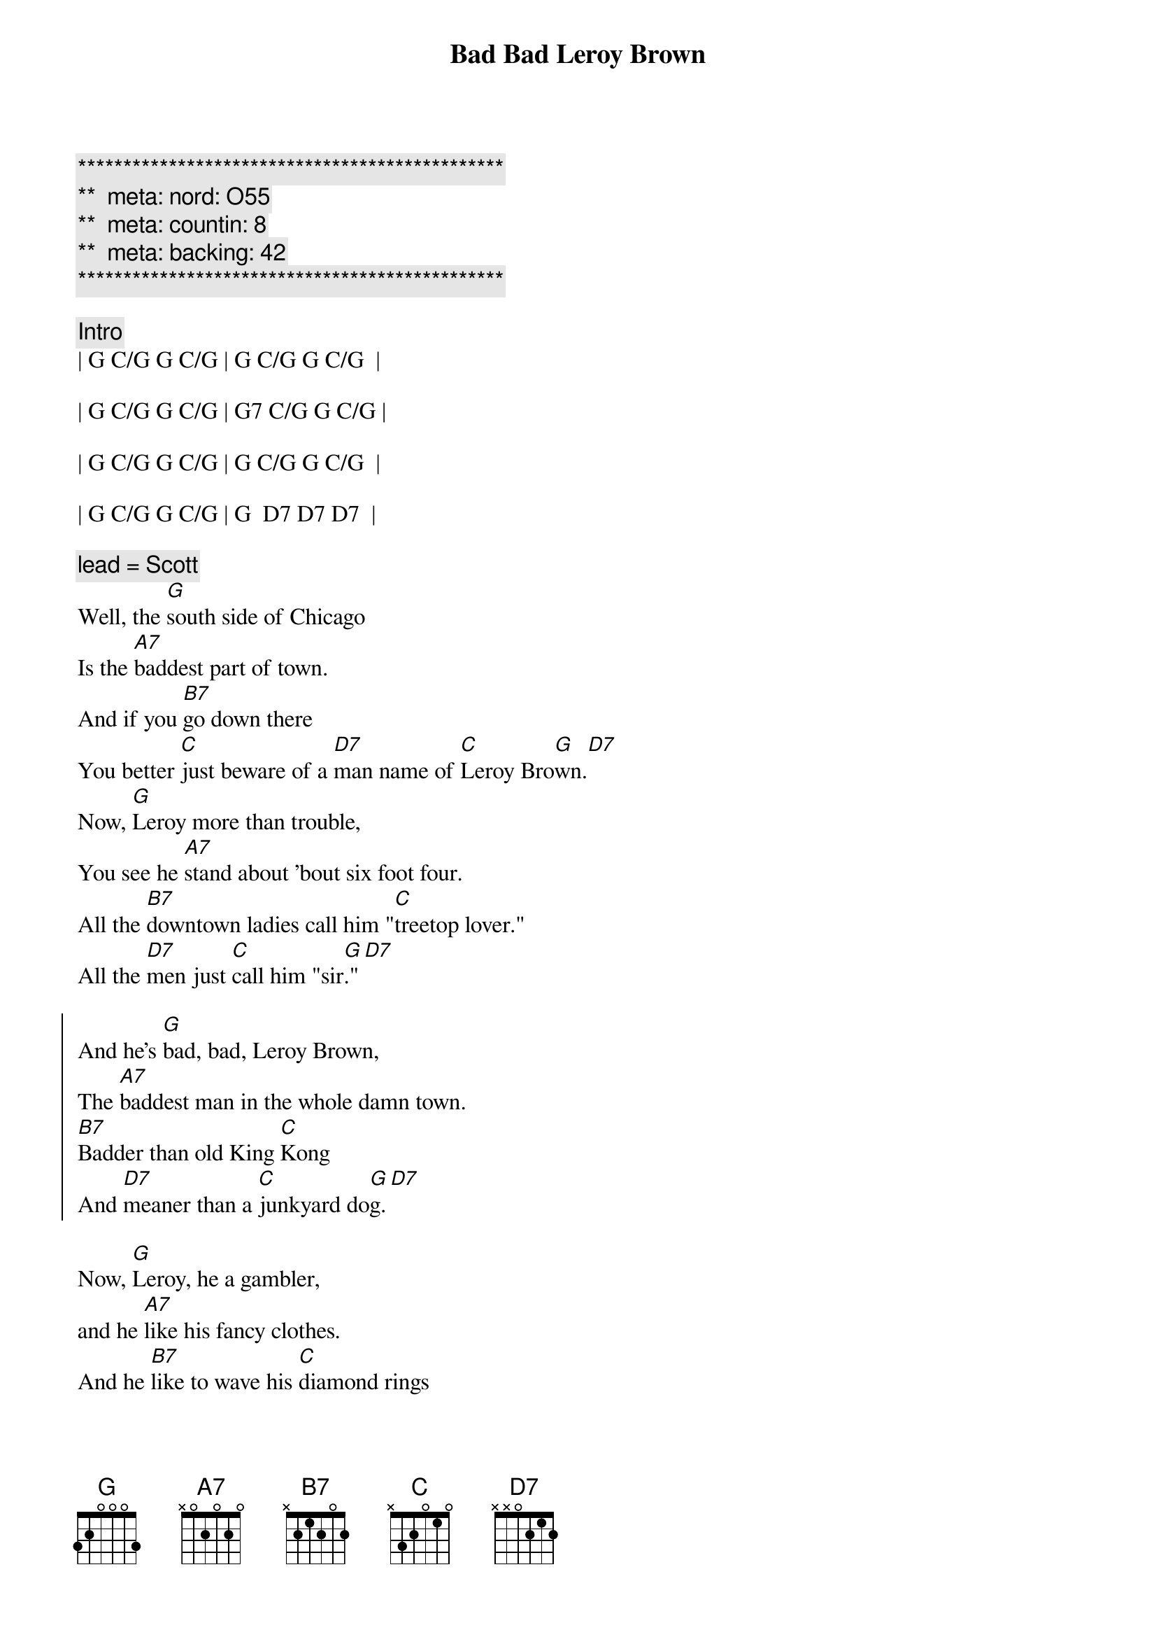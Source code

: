 {title: Bad Bad Leroy Brown}
{artist: Jim Croce}
{key: G}
{duration: 2:35}
{tempo: 148}
{meta: nord: O55}
{meta: countin: 8}
{meta: backing: 42}

{c:***********************************************}
{c:**  meta: nord: O55   }
{c:**  meta: countin: 8   }
{c:**  meta: backing: 42   }
{c:***********************************************}

{c:Intro}
| G C/G G C/G | G C/G G C/G  | 

| G C/G G C/G | G7 C/G G C/G |

| G C/G G C/G | G C/G G C/G  | 

| G C/G G C/G | G  D7 D7 D7  |

{c: lead = Scott}
{sov}
Well, the [G]south side of Chicago
Is the [A7]baddest part of town.
And if you [B7]go down there
You better [C]just beware of a [D7]man name of [C]Leroy Bro[G]wn.[D7]
Now, [G]Leroy more than trouble,
You see he [A7]stand about 'bout six foot four.
All the [B7]downtown ladies call him "[C]treetop lover."
All the [D7]men just [C]call him "sir[G]."[D7]
{eov}

{soc}
And he's [G]bad, bad, Leroy Brown,
The [A7]baddest man in the whole damn town.
[B7]Badder than old King [C]Kong
And [D7]meaner than a [C]junkyard do[G]g.[D7]
{eoc}

{sov}
Now, [G]Leroy, he a gambler,
and he [A7]like his fancy clothes.
And he [B7]like to wave his [C]diamond rings
in front of [D7]every[C]body's [G]nos[D7]e
He got a [G]custom Continental.
He got an [A7]Eldorado too.
He got a [B7]thirty-two gun in his [C]pocket for fun.
He got a [D7]razor [C]in his [G]shoe.[D7]
{eov}

{soc}
And he's [G]bad (bad), bad (bad), Leroy Brown,
The [A7]baddest man in the whole damn town.
[B7]Badder than old King [C]Kong
And [D7]meaner than a [C]junkyard do[G]g.[D7]
{eoc}

{c: lead = Jeff}
{sov}
Well, [G]Friday 'bout a week ago,
[A7]Leroy's shootin' dice.
And at the [B7]edge of the bar sat a [C]girl name of Doris
and [D7]**oh, that [C]girl look [G]nice**[D7]
Well, he (ooh) [G]cast his eyes upon her (do, do do do)
(ooh) and the [A7]trouble soon began. (do, do do do)
(ooh)And [B7]Leroy Brown, he learned a [C]lesson 'bout messin'
with the [D7]wife of a [C]jealous [G]man[D7]
{eov}

{soc}
And he's [G]bad, (bad) bad, (bad) Leroy Brown,
The [A7]baddest man in the whole damn town.
[B7]Badder than old King [C]Kong
And [D7]meaner than a [C]junkyard do[G]g.[D7]
{eoc}

{sov}
Well, the [G]two men took to fightin'
And when they [A7]pulled them from the floor,
[B7]Leroy looked like a [C]jigsaw puzzle with a [D7]couple of [C]pieces [G]gone.[D7]
{eov}

{soc}
And he's [G]bad, bad, Leroy Brown,
The [A7]baddest man in the whole damn town.
[B7]Badder than old King Kon[C]g
And [D7]meaner than a [C]junkyard do[G]g.[D7]

And he's [G]bad, (bad) bad, (bad) Leroy Brown,
The [A7]baddest man in the whole damn town.
[B7]Badder than old King Kon[C]g
And [D7]meaner than a [C]junkyard do[G]g.
{eoc}

{c: Outro}
Yes, you were [B7]badder than old King [C]Kong
And [D7]meaner than a [C]junkyard [G]dog.
